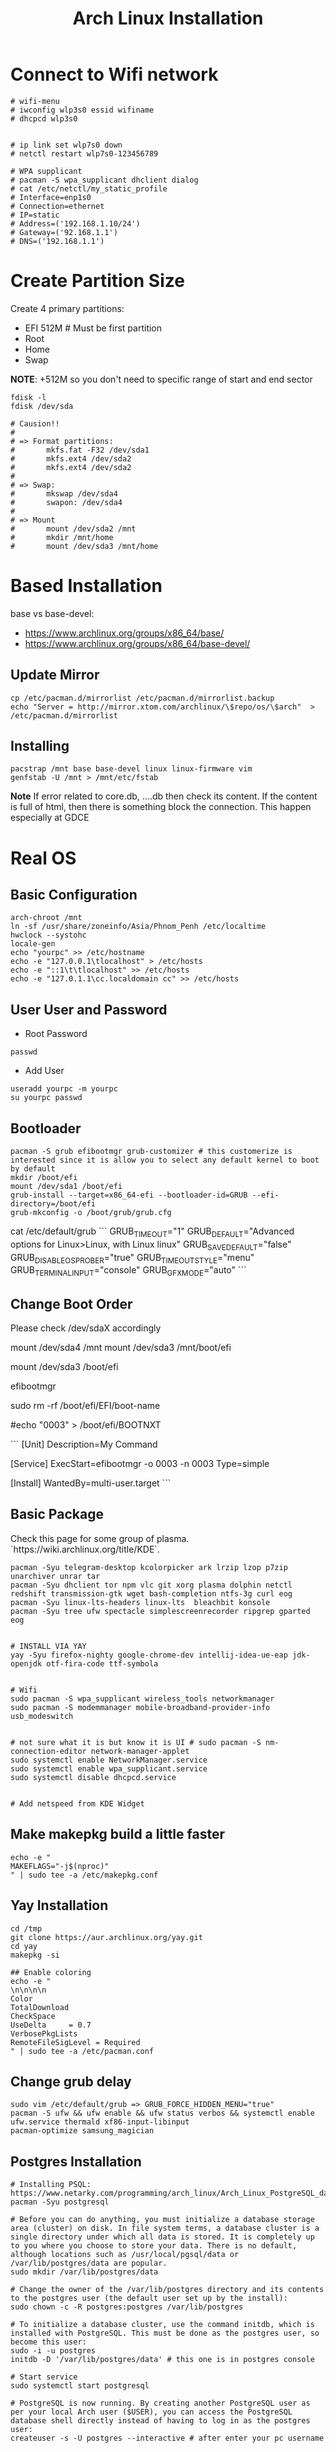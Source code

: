 #+TITLE: Arch Linux Installation 


* Connect to Wifi network
#+BEGIN_SRC
# wifi-menu
# iwconfig wlp3s0 essid wifiname
# dhcpcd wlp3s0


# ip link set wlp7s0 down
# netctl restart wlp7s0-123456789

# WPA supplicant
# pacman -S wpa_supplicant dhclient dialog
# cat /etc/netctl/my_static_profile
# Interface=enp1s0
# Connection=ethernet
# IP=static
# Address=('192.168.1.10/24')
# Gateway=('92.168.1.1')
# DNS=('192.168.1.1')
#+END_SRC


* Create Partition Size
Create 4 primary partitions:
- EFI 512M # Must be first partition
- Root
- Home
- Swap

*NOTE*: +512M so you don't need to specific range of start and end sector 
#+BEGIN_SRC
fdisk -l
fdisk /dev/sda

# Causion!!
#
# => Format partitions:
#		mkfs.fat -F32 /dev/sda1
#		mkfs.ext4 /dev/sda2
#		mkfs.ext4 /dev/sda2
#
# => Swap:
#		mkswap /dev/sda4
#		swapon: /dev/sda4
#
# => Mount
# 		mount /dev/sda2 /mnt
#		mkdir /mnt/home
# 		mount /dev/sda3 /mnt/home
#+END_SRC

* Based Installation
base vs base-devel:
 - https://www.archlinux.org/groups/x86_64/base/
 - https://www.archlinux.org/groups/x86_64/base-devel/

** Update Mirror 
#+BEGIN_SRC
cp /etc/pacman.d/mirrorlist /etc/pacman.d/mirrorlist.backup
echo "Server = http://mirror.xtom.com/archlinux/\$repo/os/\$arch"  > /etc/pacman.d/mirrorlist
#+END_SRC

** Installing
#+BEGIN_SRC
pacstrap /mnt base base-devel linux linux-firmware vim
genfstab -U /mnt > /mnt/etc/fstab
#+END_SRC

*Note* If error related to core.db, ....db then check its content. If the content is full of html, then there is something block the connection. This happen especially at GDCE


* Real OS
** Basic Configuration
 #+BEGIN_SRC
arch-chroot /mnt
ln -sf /usr/share/zoneinfo/Asia/Phnom_Penh /etc/localtime
hwclock --systohc
locale-gen
echo "yourpc" >> /etc/hostname
echo -e "127.0.0.1\tlocalhost" > /etc/hosts
echo -e "::1\t\tlocalhost" >> /etc/hosts
echo -e "127.0.1.1\cc.localdomain cc" >> /etc/hosts
#+END_SRC

** User User and Password
- Root Password
#+BEGIN_SRC
passwd 
#+END_SRC

- Add User
#+BEGIN_SRC
useradd yourpc -m yourpc
su yourpc passwd
#+END_SRC


** Bootloader
#+BEGIN_SRC
pacman -S grub efibootmgr grub-customizer # this customerize is interested since it is allow you to select any default kernel to boot by default
mkdir /boot/efi
mount /dev/sda1 /boot/efi
grub-install --target=x86_64-efi --bootloader-id=GRUB --efi-directory=/boot/efi
grub-mkconfig -o /boot/grub/grub.cfg
#+END_SRC

# Sample from grub-customizer
cat /etc/default/grub
```
GRUB_TIMEOUT="1"
GRUB_DEFAULT="Advanced options for Linux>Linux, with Linux linux"
GRUB_SAVEDEFAULT="false"
GRUB_DISABLE_OS_PROBER="true"
GRUB_TIMEOUT_STYLE="menu"
GRUB_TERMINAL_INPUT="console"
GRUB_GFXMODE="auto"
```



** Change Boot Order 
Please check /dev/sdaX accordingly 

# If access from arch-chroot
mount /dev/sda4    /mnt
mount /dev/sda3    /mnt/boot/efi

# If access from Arch linux
mount /dev/sda3 /boot/efi

# Print out all available boot menu and copy the order your want. eg, 0003 or 0004
efibootmgr

# Delete any boot menu your don't want at
sudo rm -rf /boot/efi/EFI/boot-name

# Change default boot to your fav eg "0003" that you got from `sudo efibootmgr` 
# Doesn't seem to work
#echo "0003" > /boot/efi/BOOTNXT

# Alternative Solution: /etc/systemd/system/my-auto-select-boot-menu.service
```
[Unit]
Description=My Command

[Service]
ExecStart=efibootmgr -o 0003 -n 0003
Type=simple

[Install]
WantedBy=multi-user.target
```


# Restart to take effect

** Basic Package
Check this page for some group of plasma. `https://wiki.archlinux.org/title/KDE`. 

#+BEGIN_SRC
pacman -Syu telegram-desktop kcolorpicker ark lrzip lzop p7zip unarchiver unrar tar
pacman -Syu dhclient tor npm vlc git xorg plasma dolphin netctl redshift transmission-gtk wget bash-completion ntfs-3g curl eog 
pacman -Syu linux-lts-headers linux-lts  bleachbit konsole
pacman -Syu tree ufw spectacle simplescreenrecorder ripgrep gparted eog


# INSTALL VIA YAY
yay -Syu firefox-nighty google-chrome-dev intellij-idea-ue-eap jdk-openjdk otf-fira-code ttf-symbola


# Wifi 
sudo pacman -S wpa_supplicant wireless_tools networkmanager
sudo pacman -S modemmanager mobile-broadband-provider-info usb_modeswitch


# not sure what it is but know it is UI # sudo pacman -S nm-connection-editor network-manager-applet
sudo systemctl enable NetworkManager.service
sudo systemctl enable wpa_supplicant.service
sudo systemctl disable dhcpcd.service


# Add netspeed from KDE Widget
#+END_SRC

** Make makepkg build a little faster 
#+BEGIN_SRC
echo -e "
MAKEFLAGS="-j$(nproc)"
" | sudo tee -a /etc/makepkg.conf
#+END_SRC


** Yay Installation
#+BEGIN_SRC
cd /tmp
git clone https://aur.archlinux.org/yay.git
cd yay
makepkg -si

## Enable coloring
echo -e "
\n\n\n\n
Color
TotalDownload
CheckSpace
UseDelta     = 0.7
VerbosePkgLists
RemoteFileSigLevel = Required
" | sudo tee -a /etc/pacman.conf
#+END_SRC



** Change grub delay
#+BEGIN_SRC
sudo vim /etc/default/grub => GRUB_FORCE_HIDDEN_MENU="true"
pacman -S ufw && ufw enable && ufw status verbos && systemctl enable ufw.service thermald xf86-input-libinput
pacman-optimize samsung_magician
#+END_SRC


** Postgres Installation
#+BEGIN_SRC
# Installing PSQL: https://www.netarky.com/programming/arch_linux/Arch_Linux_PostgreSQL_database_setup.html
pacman -Syu postgresql

# Before you can do anything, you must initialize a database storage area (cluster) on disk. In file system terms, a database cluster is a single directory under which all data is stored. It is completely up to you where you choose to store your data. There is no default, although locations such as /usr/local/pgsql/data or /var/lib/postgres/data are popular.
sudo mkdir /var/lib/postgres/data

# Change the owner of the /var/lib/postgres directory and its contents to the postgres user (the default user set up by the install):
sudo chown -c -R postgres:postgres /var/lib/postgres

# To initialize a database cluster, use the command initdb, which is installed with PostgreSQL. This must be done as the postgres user, so become this user:
sudo -i -u postgres
initdb -D '/var/lib/postgres/data' # this one is in postgres console

# Start service
sudo systemctl start postgresql

# PostgreSQL is now running. By creating another PostgreSQL user as per your local Arch user ($USER), you can access the PostgreSQL database shell directly instead of having to log in as the postgres user:
createuser -s -U postgres --interactive # after enter your pc username

createdb myDatabaseName
psql -d myDatabaseName
\du


# Allow access from anywhere
sudo echo 'host    all             all              0.0.0.0/0' >> /var/lib/postgres/data/hba_file.conf
sudo echo "listen_addresses = '*'" >> /var/lib/postgres/data/postgresql.conf


# mount opt from home
echo "/home/yourpc/app/opt /opt none bind 0 0" >> /etc/fstab

systemctl enable postgresql.service
#+END_SRC


** Mariadb Installation 
#+BEGIN_SRC
sudo pacman -S mariadb
systemctl enable mysqld.service
#+END_SRC


# Starting Service
systemctl enable thermald.service




#Nvidia
https://gist.github.com/joariasl/e58ca997d2581236dc56#install-intel-video-driver



https://wiki.archlinux.org/index.php/CPU_frequency_scaling
https://wiki.archlinux.org/index.php/Dnscrypt-proxy
https://wiki.archlinux.org/index.php/Swap_on_video_ram





pacman -R vi nano

# install after in Linux system not in live disk
os-prober


# grub-install: cannot find /boot/efi directory
# 1. run mkinitcpio -p linux
# 2. delete os-prober from live disk and reinstall install grub package
# 3. grub-install /dev/sda (make sure it is in sda not sdb)










# INSTALLING PRINTER: https://unix.stackexchange.com/questions/359531/installing-hp-printer-driver-for-arch-linux
#+BEGIN_SRC
# Everything is root
pacman -Sy cups
pacman -S hplip
hp-setup -i
gpasswd -a theUserNameOfPC sys
#+END_SRC



** PHP Installation
#+BEGIN_SRC
pacman -S pacman -S composer npm
yay php72 php72-fpm php72-pgsql php72-redis php72-mcrypt



echo "
extension=oci8.so
extension=ldap
extension=mysqli
extension=pdo_mysql
extension=pdo_pgsql
extension=pgsql
" | sudo tee -a /etc/php72/php.ini
# NOTE phpize72 is included in php72
#+END_SRC


- Sample nginx.conf 
#+BEGIN_SRC
server {
    listen 80;
    listen [::]:80;
    server_name company-api.test;

    root /laravel-project/public/; 
    index index.html index.htm index.php;


    location / {
       try_files $uri $uri/ /index.php?$query_string;
    }

    error_page 404 /404.html;
    error_page 500 502 503 504 /50x.html;


    error_page 404 /index.php;

    location ~ \.php$ {
        fastcgi_pass unix:/var/run/php72-fpm/php-fpm.sock;
        fastcgi_index index.php;
        fastcgi_param SCRIPT_FILENAME $realpath_root$fastcgi_script_name;
        include fastcgi_params;
    }

    location ~ /\.(?!well-known).* {
        deny all;
    }
}
#+END_SRC


